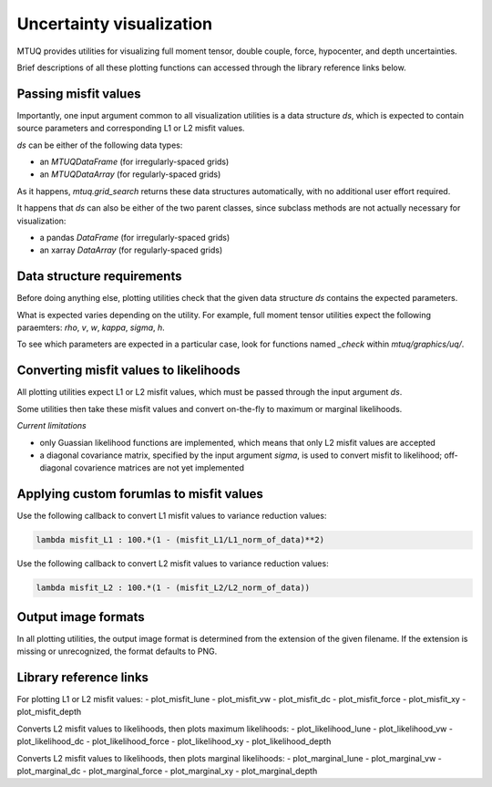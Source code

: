 

Uncertainty visualization
=========================

MTUQ provides utilities for visualizing full moment tensor, double couple, force, hypocenter, and depth uncertainties.

Brief descriptions of all these plotting functions can accessed through the library reference links below.


Passing misfit values 
---------------------

Importantly, one input argument common to all visualization utilities is a data structure `ds`, which is expected to contain source parameters and corresponding L1 or L2 misfit values. 

`ds` can be either of the following data types:

- an `MTUQDataFrame` (for irregularly-spaced grids)

- an `MTUQDataArray` (for regularly-spaced grids)

As it happens, `mtuq.grid_search` returns these data structures automatically, with no additional user effort required.


It happens that `ds` can also be either of the two parent classes, since subclass methods are not actually necessary for visualization:

- a pandas `DataFrame` (for irregularly-spaced grids)

- an xarray `DataArray` (for regularly-spaced grids)



Data structure requirements
---------------------------

Before doing anything else, plotting utilities check that the given data structure `ds` contains the expected parameters.

What is expected varies depending on the utility.  For example, full moment tensor utilities expect the following paraemters: `rho`, `v`, `w`, `kappa`, `sigma`, `h`.

To see which parameters are expected in a particular case, look for functions named `_check`  within `mtuq/graphics/uq/`.



Converting misfit values to likelihoods
---------------------------------------

All plotting utilities expect L1 or L2 misfit values, which must be passed through the input argument `ds`.  

Some utilities then take these misfit values and convert on-the-fly to maximum or marginal likelihoods.

*Current limitations*

- only Guassian likelihood functions are implemented, which means that only L2 misfit values are accepted

- a diagonal covariance matrix, specified by the input argument `sigma`, is used to convert misfit to likelihood; off-diagonal covarience matrices are not yet implemented



Applying custom forumlas to misfit values
-----------------------------------------


Use the following callback to convert L1 misfit values to variance reduction values:

.. code ::

   lambda misfit_L1 : 100.*(1 - (misfit_L1/L1_norm_of_data)**2)


Use the following callback to convert L2 misfit values to variance reduction values:

.. code ::

   lambda misfit_L2 : 100.*(1 - (misfit_L2/L2_norm_of_data))




Output image formats
--------------------

In all plotting utilities, the output image format is determined from the extension of the given filename.  If the extension is missing or unrecognized, the format defaults to PNG.



Library reference links
-----------------------

For plotting L1 or L2 misfit values:
- plot_misfit_lune
- plot_misfit_vw
- plot_misfit_dc
- plot_misfit_force
- plot_misfit_xy
- plot_misfit_depth


Converts L2 misfit values to likelihoods, then plots maximum likelihoods:
- plot_likelihood_lune
- plot_likelihood_vw
- plot_likelihood_dc
- plot_likelihood_force
- plot_likelihood_xy
- plot_likelihood_depth


Converts L2 misfit values to likelihoods, then plots marginal likelihoods:
- plot_marginal_lune
- plot_marginal_vw
- plot_marginal_dc
- plot_marginal_force
- plot_marginal_xy
- plot_marginal_depth

